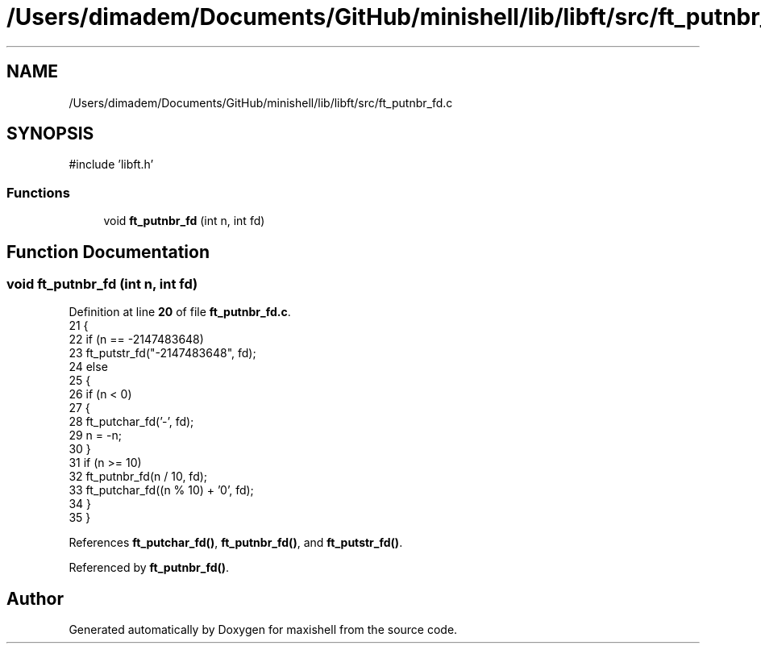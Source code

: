 .TH "/Users/dimadem/Documents/GitHub/minishell/lib/libft/src/ft_putnbr_fd.c" 3 "Version 1" "maxishell" \" -*- nroff -*-
.ad l
.nh
.SH NAME
/Users/dimadem/Documents/GitHub/minishell/lib/libft/src/ft_putnbr_fd.c
.SH SYNOPSIS
.br
.PP
\fR#include 'libft\&.h'\fP
.br

.SS "Functions"

.in +1c
.ti -1c
.RI "void \fBft_putnbr_fd\fP (int n, int fd)"
.br
.in -1c
.SH "Function Documentation"
.PP 
.SS "void ft_putnbr_fd (int n, int fd)"

.PP
Definition at line \fB20\fP of file \fBft_putnbr_fd\&.c\fP\&.
.nf
21 {
22     if (n == \-2147483648)
23         ft_putstr_fd("\-2147483648", fd);
24     else
25     {
26         if (n < 0)
27         {
28             ft_putchar_fd('\-', fd);
29             n = \-n;
30         }
31         if (n >= 10)
32             ft_putnbr_fd(n / 10, fd);
33         ft_putchar_fd((n % 10) + '0', fd);
34     }
35 }
.PP
.fi

.PP
References \fBft_putchar_fd()\fP, \fBft_putnbr_fd()\fP, and \fBft_putstr_fd()\fP\&.
.PP
Referenced by \fBft_putnbr_fd()\fP\&.
.SH "Author"
.PP 
Generated automatically by Doxygen for maxishell from the source code\&.

